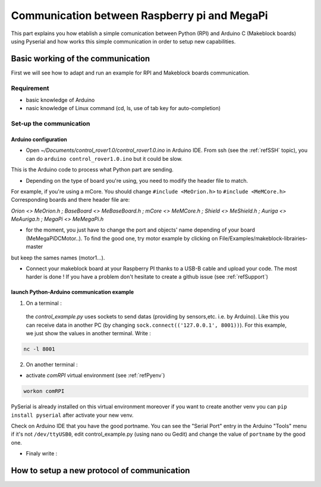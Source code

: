 .. _refRPIcom:

Communication between Raspberry pi and MegaPi
*********************************************

This part explains you how etablish a simple comunication between Python (RPI) and Arduino C (Makeblock boards) using Pyserial
and how works this simple communication in order to setup new capabilities.

Basic working of the communication
==================================

First we will see how to adapt and run an example for RPI and Makeblock boards communication.

Requirement
-----------

* basic knowledge of Arduino
* nasic knowledge of Linux command (cd, ls, use of tab key for auto-completion)

Set-up the communication
------------------------

Arduino configuration
^^^^^^^^^^^^^^^^^^^^^

* Open *~/Documents/control_rover1.0/control_rover1.0.ino* in Arduino IDE. From ssh (see the :ref:`refSSH` topic), you can do ``arduino control_rover1.0.ino`` but it could be slow.
This is the Arduino code to process what Python part are sending.

* Depending on the type of board you're using, you need to modify the header file to match.

For example, if you're using a mCore. You should change ``#include <MeOrion.h>`` to ``#include <MeMCore.h>`` Corresponding boards and there header file are:

*Orion <> MeOrion.h ; BaseBoard <> MeBaseBoard.h ; mCore <> MeMCore.h ; Shield <> MeShield.h ; Auriga <> MeAuriga.h ; MegaPi <> MeMegaPi.h*

* for the moment, you just have to change the port and objects' name depending of your board (MeMegaPiDCMotor..). To find the good one, try motor example by clicking on File/Examples/makeblock-librairies-master
but keep the sames names (motor1...).

.. highlight:: arduino
   :linenothreshold: 5

.. code-block::
  :emphasize-lines: 2,7,8,9,10,11

  #include <SoftwareSerial.h>
  #include "MeMegaPiPro.h" //Insert here your makeblock boards.

  MeSmartServo mysmartservo(PORT5);   //UART2 is on port 5 //You can keep this even if you don't have the SmartServo

  //material declarations,
  MeMegaPiDCMotor motor1(PORT1B); //right front wheel
  MeMegaPiDCMotor motor2(PORT2B); // right back wheel
  MeMegaPiDCMotor motor3(PORT3B); // left front wheel
  MeMegaPiDCMotor motor4(PORT4B); // left back wheel
  MeRGBLed led(PORT_9); //You can keep this even if you don't have the module

* Connect your makeblock board at your Raspberry PI thanks to a USB-B cable and upload your code. The most harder is done ! If you have a problem don't hesitate to create a github issue (see :ref:`refSupport`)

launch Python-Arduino communication example
^^^^^^^^^^^^^^^^^^^^^^^^^^^^^^^^^^^^^^^^^^^^

1. On a terminal :
  the *control_example.py* uses sockets to send datas (providing by sensors,etc. i.e. by Arduino). Like this you can receive data in another PC (by changing ``sock.connect(('127.0.0.1', 8001))``). For this example, we just show the values in another terminal. Write :

.. code-block::

   nc -l 8001

2. On another terminal :

* activate *comRPI* virtual environment (see :ref:`refPyenv`)

.. code-block::

  workon comRPI

PySerial is already installed on this virtual environment moreover if you want to create another venv you can ``pip install pyserial`` after activate your new venv.

Check on Arduino IDE that you have the good portname. You can see the "Serial Port" entry in the Arduino "Tools" menu
if it's not ``/dev/ttyUSB0``, edit control_example.py (using nano ou Gedit) and change the value of ``portname`` by the good one.

* Finaly write :

.. code-block::
  (comRPI) makeblock@makeblock-desktop: cd ~/Documents/RoverExamples/Python-Arduino-example
  (comRPI) makeblock@makeblock-desktop: python control_example.py

How to setup a new protocol of communication
============================================
